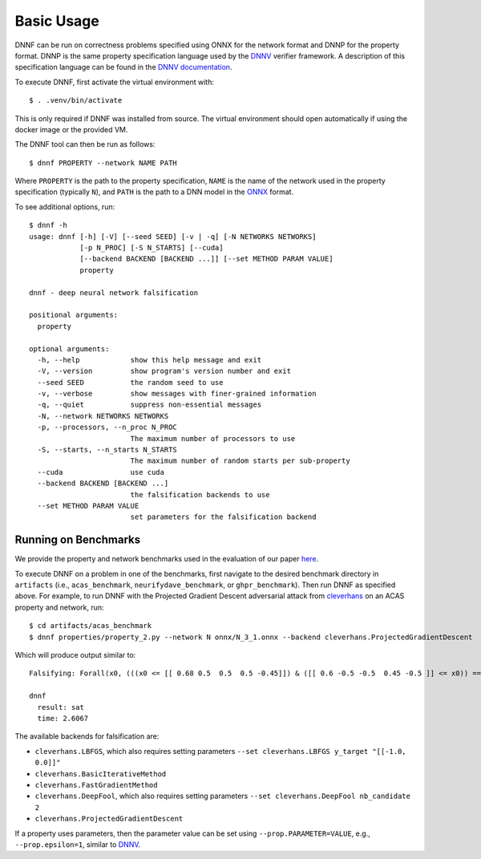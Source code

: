 Basic Usage
===========

DNNF can be run on correctness problems specified using ONNX for the network format and DNNP for the property format. DNNP is the same property specification language used by the DNNV_ verifier framework. A description of this specification language can be found in the `DNNV documentation`_.

To execute DNNF, first activate the virtual environment with::

  $ . .venv/bin/activate

This is only required if DNNF was installed from source. The virtual environment should open automatically if using the docker image or the provided VM.

The DNNF tool can then be run as follows::

  $ dnnf PROPERTY --network NAME PATH

Where ``PROPERTY`` is the path to the property specification, ``NAME`` is the name of the network used in the property specification (typically ``N``), and ``PATH`` is the path to a DNN model in the ONNX_ format.

To see additional options, run::

  $ dnnf -h
  usage: dnnf [-h] [-V] [--seed SEED] [-v | -q] [-N NETWORKS NETWORKS]
              [-p N_PROC] [-S N_STARTS] [--cuda]
              [--backend BACKEND [BACKEND ...]] [--set METHOD PARAM VALUE]
              property
  
  dnnf - deep neural network falsification
  
  positional arguments:
    property
  
  optional arguments:
    -h, --help            show this help message and exit
    -V, --version         show program's version number and exit
    --seed SEED           the random seed to use
    -v, --verbose         show messages with finer-grained information
    -q, --quiet           suppress non-essential messages
    -N, --network NETWORKS NETWORKS
    -p, --processors, --n_proc N_PROC
                          The maximum number of processors to use
    -S, --starts, --n_starts N_STARTS
                          The maximum number of random starts per sub-property
    --cuda                use cuda
    --backend BACKEND [BACKEND ...]
                          the falsification backends to use
    --set METHOD PARAM VALUE
                          set parameters for the falsification backend


Running on Benchmarks
^^^^^^^^^^^^^^^^^^^^^

We provide the property and network benchmarks used in the evaluation of our paper `here <http://cs.virginia.edu/~dls2fc/dnnf_benchmarks.tar.gz>`_.

To execute DNNF on a problem in one of the benchmarks, first navigate to the desired benchmark directory in ``artifacts`` (i.e., ``acas_benchmark``, ``neurifydave_benchmark``, or ``ghpr_benchmark``). Then run DNNF as specified above. For example, to run DNNF with the Projected Gradient Descent adversarial attack from `cleverhans`_ on an ACAS property and network, run::

  $ cd artifacts/acas_benchmark
  $ dnnf properties/property_2.py --network N onnx/N_3_1.onnx --backend cleverhans.ProjectedGradientDescent

Which will produce output similar to::

  Falsifying: Forall(x0, (((x0 <= [[ 0.68 0.5  0.5  0.5 -0.45]]) & ([[ 0.6 -0.5 -0.5  0.45 -0.5 ]] <= x0)) ==> (numpy.argmax(N(x0)) != 0)))

  dnnf
    result: sat
    time: 2.6067

The available backends for falsification are:

- ``cleverhans.LBFGS``, which also requires setting parameters ``--set cleverhans.LBFGS y_target "[[-1.0, 0.0]]"``
- ``cleverhans.BasicIterativeMethod``
- ``cleverhans.FastGradientMethod``
- ``cleverhans.DeepFool``, which also requires setting parameters ``--set cleverhans.DeepFool nb_candidate 2``
- ``cleverhans.ProjectedGradientDescent``

If a property uses parameters, then the parameter value can be set using ``--prop.PARAMETER=VALUE``, e.g., ``--prop.epsilon=1``, similar to DNNV_.


.. _DNNV: https://github.com/dlshriver/DNNV
.. _`DNNV documentation`: https://dnnv.readthedocs.io/en/tacas21/usage/specifying_properties.html
.. _ONNX: https://onnx.ai
.. _cleverhans: https://github.com/tensorflow/cleverhans

